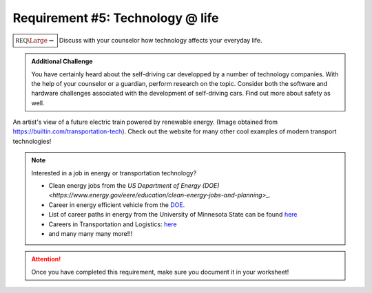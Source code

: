 Requirement #5: Technology @ life
+++++++++++++++++++++++++++++++++

:math:`\boxed{\mathbb{REQ}\Large \rightsquigarrow}` Discuss with your counselor how technology affects your everyday life.

.. admonition:: Additional Challenge

   You have certainly heard about the self-driving car developped by a number of technology companies. With the help of your counselor or a guardian, perform research on the topic. Consider both the software and hardware challenges associated with the development of self-driving cars. Find out more about safety as well.  
   
.. figure:: _images/transportation-technology-pillar-page-types-of-transportation_0.jpg
   :width: 500px
   :align: center
   :alt: alternate text
   :figclass: align-center

   An artist's view of a future electric train powered by renewable energy. (Image obtained from https://builtin.com/transportation-tech). Check out the website for many other cool examples of modern transport technologies!

    	       
.. note:: Interested in a job in energy or transportation technology?

	  * Clean energy jobs from the `US Department of Energy (DOE) <https://www.energy.gov/eere/education/clean-energy-jobs-and-planning>_`.
	  * Career in energy efficient vehicle from the `DOE <https://www.energy.gov/eere/education/explore-careers-energy-efficient-vehicles-0>`_.
	  * List of career paths in energy from the University of Minnesota State can be found `here <https://careerwise.minnstate.edu/guide/energy/energy-career-clusters.html>`_
	  * Careers in Transportation and Logistics: `here <https://www.internationalstudent.com/study-transportation-and-logistics/careers-in-transportation-logistics/>`_
	  * and many many many more!!!
	    
.. attention:: Once you have completed this requirement, make sure you document it in your worksheet!


